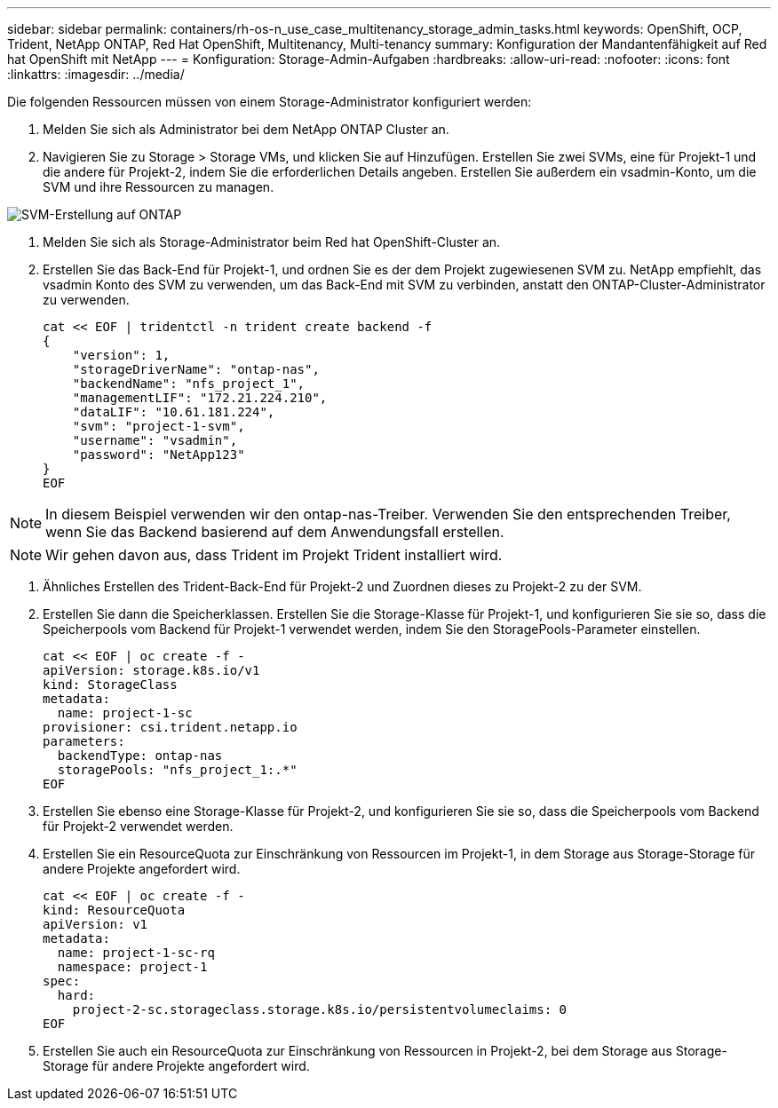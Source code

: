 ---
sidebar: sidebar 
permalink: containers/rh-os-n_use_case_multitenancy_storage_admin_tasks.html 
keywords: OpenShift, OCP, Trident, NetApp ONTAP, Red Hat OpenShift, Multitenancy, Multi-tenancy 
summary: Konfiguration der Mandantenfähigkeit auf Red hat OpenShift mit NetApp 
---
= Konfiguration: Storage-Admin-Aufgaben
:hardbreaks:
:allow-uri-read: 
:nofooter: 
:icons: font
:linkattrs: 
:imagesdir: ../media/


[role="lead"]
Die folgenden Ressourcen müssen von einem Storage-Administrator konfiguriert werden:

. Melden Sie sich als Administrator bei dem NetApp ONTAP Cluster an.
. Navigieren Sie zu Storage > Storage VMs, und klicken Sie auf Hinzufügen. Erstellen Sie zwei SVMs, eine für Projekt-1 und die andere für Projekt-2, indem Sie die erforderlichen Details angeben. Erstellen Sie außerdem ein vsadmin-Konto, um die SVM und ihre Ressourcen zu managen.


image:redhat_openshift_image41.jpg["SVM-Erstellung auf ONTAP"]

. Melden Sie sich als Storage-Administrator beim Red hat OpenShift-Cluster an.
. Erstellen Sie das Back-End für Projekt-1, und ordnen Sie es der dem Projekt zugewiesenen SVM zu. NetApp empfiehlt, das vsadmin Konto des SVM zu verwenden, um das Back-End mit SVM zu verbinden, anstatt den ONTAP-Cluster-Administrator zu verwenden.
+
[source, console]
----
cat << EOF | tridentctl -n trident create backend -f
{
    "version": 1,
    "storageDriverName": "ontap-nas",
    "backendName": "nfs_project_1",
    "managementLIF": "172.21.224.210",
    "dataLIF": "10.61.181.224",
    "svm": "project-1-svm",
    "username": "vsadmin",
    "password": "NetApp123"
}
EOF
----



NOTE: In diesem Beispiel verwenden wir den ontap-nas-Treiber. Verwenden Sie den entsprechenden Treiber, wenn Sie das Backend basierend auf dem Anwendungsfall erstellen.


NOTE: Wir gehen davon aus, dass Trident im Projekt Trident installiert wird.

. Ähnliches Erstellen des Trident-Back-End für Projekt-2 und Zuordnen dieses zu Projekt-2 zu der SVM.
. Erstellen Sie dann die Speicherklassen. Erstellen Sie die Storage-Klasse für Projekt-1, und konfigurieren Sie sie so, dass die Speicherpools vom Backend für Projekt-1 verwendet werden, indem Sie den StoragePools-Parameter einstellen.
+
[source, console]
----
cat << EOF | oc create -f -
apiVersion: storage.k8s.io/v1
kind: StorageClass
metadata:
  name: project-1-sc
provisioner: csi.trident.netapp.io
parameters:
  backendType: ontap-nas
  storagePools: "nfs_project_1:.*"
EOF
----
. Erstellen Sie ebenso eine Storage-Klasse für Projekt-2, und konfigurieren Sie sie so, dass die Speicherpools vom Backend für Projekt-2 verwendet werden.
. Erstellen Sie ein ResourceQuota zur Einschränkung von Ressourcen im Projekt-1, in dem Storage aus Storage-Storage für andere Projekte angefordert wird.
+
[source, console]
----
cat << EOF | oc create -f -
kind: ResourceQuota
apiVersion: v1
metadata:
  name: project-1-sc-rq
  namespace: project-1
spec:
  hard:
    project-2-sc.storageclass.storage.k8s.io/persistentvolumeclaims: 0
EOF
----
. Erstellen Sie auch ein ResourceQuota zur Einschränkung von Ressourcen in Projekt-2, bei dem Storage aus Storage-Storage für andere Projekte angefordert wird.

